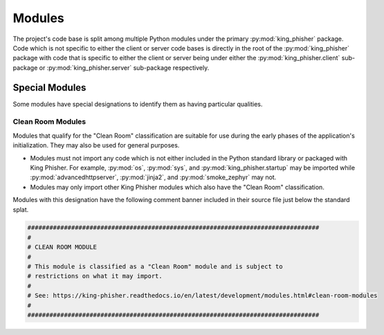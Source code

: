 Modules
=======

The project's code base is split among multiple Python modules under the primary
:py:mod:`king_phisher` package. Code which is not specific to either the client
or server code bases is directly in the root of the :py:mod:`king_phisher`
package with code that is specific to either the client or server being under
either the :py:mod:`king_phisher.client` sub-package or
:py:mod:`king_phisher.server` sub-package respectively.

Special Modules
---------------

Some modules have special designations to identify them as having particular
qualities.

.. _clean-room-modules:

Clean Room Modules
^^^^^^^^^^^^^^^^^^

Modules that qualify for the "Clean Room" classification are suitable for use
during the early phases of the application's initialization. They may also be
used for general purposes.

* Modules must not import any code which is not either included in the Python
  standard library or packaged with King Phisher. For example, :py:mod:`os`,
  :py:mod:`sys`, and :py:mod:`king_phisher.startup` may be imported while
  :py:mod:`advancedhttpserver`, :py:mod:`jinja2`, and :py:mod:`smoke_zephyr` may
  not.
* Modules may only import other King Phisher modules which also have the "Clean
  Room" classification.

Modules with this designation have the following comment banner included in
their source file just below the standard splat.

.. code-block:: none

   ################################################################################
   #
   # CLEAN ROOM MODULE
   #
   # This module is classified as a "Clean Room" module and is subject to
   # restrictions on what it may import.
   #
   # See: https://king-phisher.readthedocs.io/en/latest/development/modules.html#clean-room-modules
   #
   ################################################################################
